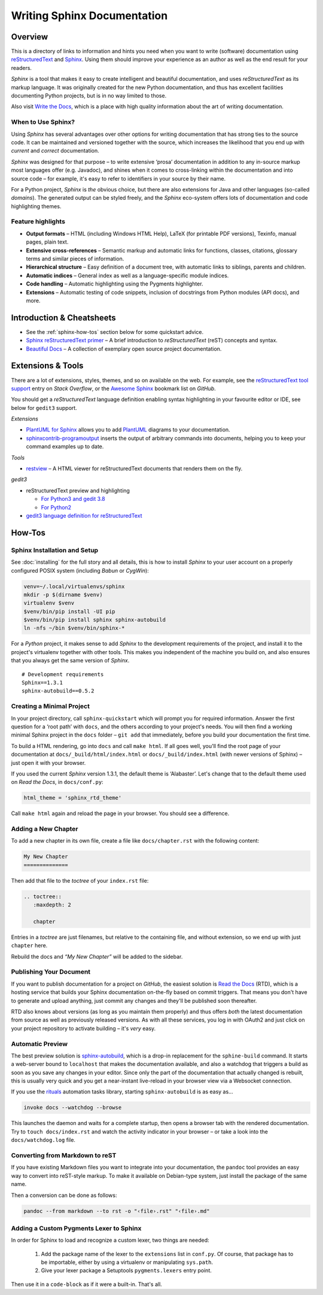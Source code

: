 ..  documentation: authoring

    Copyright (c) 2015 Jürgen Hermann

    Permission is hereby granted, free of charge, to any person obtaining a copy
    of this software and associated documentation files (the "Software"), to deal
    in the Software without restriction, including without limitation the rights
    to use, copy, modify, merge, publish, distribute, sublicense, and/or sell
    copies of the Software, and to permit persons to whom the Software is
    furnished to do so, subject to the following conditions:

    The above copyright notice and this permission notice shall be included in all
    copies or substantial portions of the Software.

    THE SOFTWARE IS PROVIDED "AS IS", WITHOUT WARRANTY OF ANY KIND, EXPRESS OR
    IMPLIED, INCLUDING BUT NOT LIMITED TO THE WARRANTIES OF MERCHANTABILITY,
    FITNESS FOR A PARTICULAR PURPOSE AND NONINFRINGEMENT. IN NO EVENT SHALL THE
    AUTHORS OR COPYRIGHT HOLDERS BE LIABLE FOR ANY CLAIM, DAMAGES OR OTHER
    LIABILITY, WHETHER IN AN ACTION OF CONTRACT, TORT OR OTHERWISE, ARISING FROM,
    OUT OF OR IN CONNECTION WITH THE SOFTWARE OR THE USE OR OTHER DEALINGS IN THE
    SOFTWARE.
    ~~~~~~~~~~~~~~~~~~~~~~~~~~~~~~~~~~~~~~~~~~~~~~~~~~~~~~~~~~~~~~~~~~~~~~~~~~~

Writing Sphinx Documentation
============================

Overview
--------

This is a directory of links to information and hints you need
when you want to write (software) documentation using
`reStructuredText`_ and `Sphinx`_.
Using them should improve your experience as an author
as well as the end result for your readers.

*Sphinx* is a tool that makes it easy to
create intelligent and beautiful documentation, and uses
*reStructuredText* as its markup language. It was originally created for
the new Python documentation, and thus has excellent facilities
documenting Python projects, but is in no way limited to those.

Also visit `Write the Docs`_, which is a place with high quality
information about the art of writing documentation.


When to Use Sphinx?
^^^^^^^^^^^^^^^^^^^

Using *Sphinx* has several advantages over other options for writing
documentation that has strong ties to the source code. It can be
maintained and versioned together with the source, which increases the
likelihood that you end up with *current* and *correct* documentation.

*Sphinx* was designed for that purpose – to write extensive ‘prosa’
documentation in addition to any in-source markup most languages offer
(e.g. Javadoc), and shines when it comes to cross-linking within the
documentation and into source code – for example, it's easy to refer to
identifiers in your source by their name.

For a Python project, *Sphinx* is *the* obvious choice, but there are
also extensions for Java and other languages (so-called *domains*). The
generated output can be styled freely, and the *Sphinx* eco-system
offers lots of documentation and code highlighting themes.

Feature highlights
^^^^^^^^^^^^^^^^^^

* **Output formats** – HTML (including Windows HTML Help), LaTeX (for
  printable PDF versions), Texinfo, manual pages, plain text.
* **Extensive cross-references** – Semantic markup and automatic links
  for functions, classes, citations, glossary terms and similar pieces
  of information.
* **Hierarchical structure** – Easy definition of a document tree, with
  automatic links to siblings, parents and children.
* **Automatic indices** – General index as well as a language-specific
  module indices.
* **Code handling** – Automatic highlighting using the Pygments
  highlighter.
* **Extensions** – Automatic testing of code snippets, inclusion of
  docstrings from Python modules (API docs), and more.


Introduction & Cheatsheets
--------------------------

* See the :ref:`sphinx-how-tos` section below for some quickstart advice.
* `Sphinx reStructuredText primer <http://sphinx-doc.org/rest.html>`_
  – A brief introduction to *reStructuredText* (reST) concepts and syntax.
* `Beautiful Docs <https://github.com/PharkMillups/beautiful-docs>`__
  – A collection of exemplary open source project documentation.


Extensions & Tools
------------------

There are a lot of extensions, styles, themes, and so on available on
the web. For example, see the
`reStructuredText tool support <http://stackoverflow.com/questions/2746692/restructuredtext-tool-support>`_
entry on *Stack Overflow*, or the
`Awesome Sphinx <https://github.com/yoloseem/awesome-sphinxdoc>`_ bookmark list on *GitHub*.

You should get a *reStructuredText* language definition enabling syntax
highlighting in your favourite editor or IDE, see below for ``gedit3`` support.


*Extensions*

* `PlantUML for Sphinx <https://pypi.python.org/pypi/sphinxcontrib-plantuml>`_
  allows you to add `PlantUML <http://plantuml.sourceforge.net/>`_
  diagrams to your documentation.
* `sphinxcontrib-programoutput <https://github.com/lunaryorn/sphinxcontrib-programoutput>`_
  inserts the output of arbitrary commands into documents, helping you
  to keep your command examples up to date.

*Tools*

* `restview`_ – A HTML viewer for reStructuredText documents that renders them on the fly.

*gedit3*

* reStructuredText preview and highlighting

  * `For Python3 and gedit 3.8 <https://github.com/bittner/gedit-reST-plugin>`_
  * `For Python2 <https://github.com/mcepl/reStPlugin>`_

* `gedit3 language definition for reStructuredText`_




.. _Sphinx: http://sphinx-doc.org/index.html
.. _reStructuredText: http://docutils.sourceforge.net/rst.html
.. _`Write the Docs`: http://docs.writethedocs.org/
.. _restview: https://github.com/mgedmin/restview#restview
.. _gedit3 language definition for reStructuredText: https://github.com/jhermann/ruby-slippers/blob/master/home/.local/share/gtksourceview-3.0/language-specs/restructuredtext.lang


.. _sphinx-how-tos:

How-Tos
-------

Sphinx Installation and Setup
^^^^^^^^^^^^^^^^^^^^^^^^^^^^^

See :doc:`installing`
for the full story and all details, this is how to install *Sphinx* to
your user account on a properly configured POSIX system (including
*Babun* or *CygWin*):

.. code-block:: shell

    venv=~/.local/virtualenvs/sphinx
    mkdir -p $(dirname $venv)
    virtualenv $venv
    $venv/bin/pip install -UI pip
    $venv/bin/pip install sphinx sphinx-autobuild
    ln -nfs ~/bin $venv/bin/sphinx-*

For a *Python* project, it makes sense to add *Sphinx* to the
development requirements of the project, and install it to the project's
virtualenv together with other tools. This makes you independent of the
machine you build on, and also ensures that you always get the same
version of *Sphinx*.

::

    # Development requirements
    Sphinx==1.3.1
    sphinx-autobuild==0.5.2

Creating a Minimal Project
^^^^^^^^^^^^^^^^^^^^^^^^^^

In your project directory, call ``sphinx-quickstart`` which will prompt
you for required information. Answer the first question for a ‘root
path’ with ``docs``, and the others according to your project's needs.
You will then find a working minimal Sphinx project in the ``docs`` folder
– ``git add`` that immediately, before you build your documentation the first time.

To build a HTML rendering, go into ``docs`` and call ``make html``. If
all goes well, you'll find the root page of your documentation at
``docs/_build/html/index.html`` or ``docs/_build/index.html``
(with newer versions of Sphinx) – just open it with your browser.

If you used the current *Sphinx* version 1.3.1, the default theme is
‘Alabaster’. Let's change that to the default theme used on *Read the
Docs*, in ``docs/conf.py``:

.. code-block:: python

    html_theme = 'sphinx_rtd_theme'

Call ``make html`` again and reload the page in your browser. You should
see a difference.


Adding a New Chapter
^^^^^^^^^^^^^^^^^^^^

To add a new chapter in its own file, create a file like
``docs/chapter.rst`` with the following content:

.. code-block:: rst

    My New Chapter
    ==============

Then add that file to the *toctree* of your ``index.rst`` file:

.. code-block:: rst

    .. toctree::
       :maxdepth: 2

       chapter

Entries in a *toctree* are just filenames, but relative to the
containing file, and without extension, so we end up with just
``chapter`` here.

Rebuild the docs and *“My New Chapter”* will be added to the sidebar.


Publishing Your Document
^^^^^^^^^^^^^^^^^^^^^^^^

If you want to publish documentation for a project on *GitHub*, the
easiest solution is `Read the Docs`_ (RTD), which is a hosting service
that builds your Sphinx documentation on-the-fly based on commit
triggers. That means you don't have to generate and upload anything,
just commit any changes and they'll be published soon thereafter.

RTD also knows about versions (as long as you maintain them properly)
and thus offers *both* the latest documentation from source as well as
previously released versions. As with all these services, you log in
with OAuth2 and just click on your project repository to activate
building – it's *very* easy.

.. _`Read the Docs`: https://readthedocs.org/


Automatic Preview
^^^^^^^^^^^^^^^^^

The best preview solution is
`sphinx-autobuild <https://pypi.python.org/pypi/sphinx-autobuild>`_,
which is a drop-in replacement for the ``sphine-build`` command.
It starts a web-server bound to ``localhost`` that makes the
documentation available, and also a watchdog that triggers a build as
soon as you save any changes in your editor. Since only the part of the
documentation that actually changed is rebuilt, this is usually very
quick and you get a near-instant live-reload in your browser view via a
Websocket connection.

If you use the `rituals`_ automation tasks library,
starting ``sphinx-autobuild`` is as easy as…

.. code-block:: shell

    invoke docs --watchdog --browse

This launches the daemon and waits for a complete startup, then opens a
browser tab with the rendered documentation.
Try to ``touch docs/index.rst`` and watch the activity indicator in your
browser – or take a look into the ``docs/watchdog.log`` file.

.. _`rituals`: https://rituals.readthedocs.io/


Converting from Markdown to reST
^^^^^^^^^^^^^^^^^^^^^^^^^^^^^^^^

If you have existing Markdown files you want to integrate into your
documentation, the ``pandoc`` tool provides an easy way to convert into
reST-style markup. To make it available on Debian-type system, just
install the package of the same name.

Then a conversion can be done as follows:

.. code-block:: shell

    pandoc --from markdown --to rst -o "‹file›.rst" "‹file›.md"


Adding a Custom Pygments Lexer to Sphinx
^^^^^^^^^^^^^^^^^^^^^^^^^^^^^^^^^^^^^^^^

In order for Sphinx to load and recognize a custom lexer, two things are needed:

 1. Add the package name of the lexer to the ``extensions`` list in ``conf.py``.
    Of course, that package has to be importable, either by using a virtualenv
    or manipulating ``sys.path``.
 2. Give your lexer package a Setuptools ``pygments.lexers`` entry point.

Then use it in a ``code-block`` as if it were a built-in. That's all.

